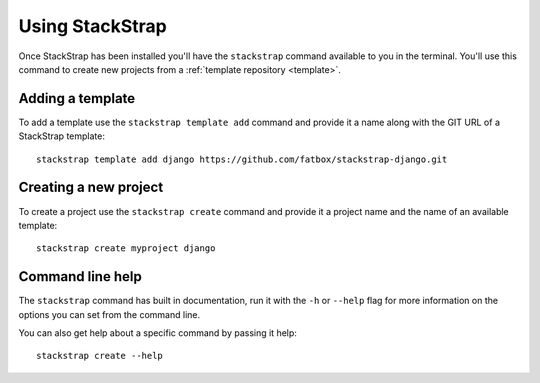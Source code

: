 Using StackStrap
================
Once StackStrap has been installed you'll have the ``stackstrap`` command
available to you in the terminal. You'll use this command to create new
projects from a :ref:`template repository <template>`.

Adding a template
-----------------
To add a template use the ``stackstrap template add`` command and provide it
a name along with the GIT URL of a StackStrap template::

   stackstrap template add django https://github.com/fatbox/stackstrap-django.git

Creating a new project
----------------------
To create a project use the ``stackstrap create`` command and provide it a
project name and the name of an available template::

   stackstrap create myproject django

Command line help
-----------------
The ``stackstrap`` command has built in documentation, run it with the ``-h``
or ``--help`` flag for more information on the options you can set from the
command line.

You can also get help about a specific command by passing it help::

    stackstrap create --help
